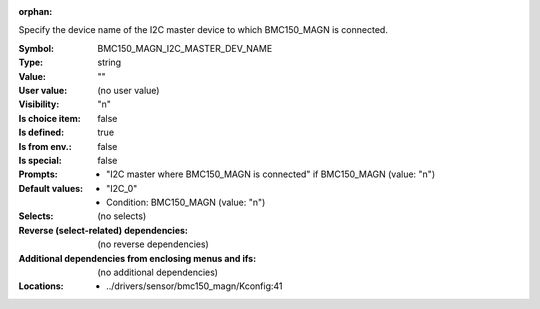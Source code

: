 :orphan:

.. title:: BMC150_MAGN_I2C_MASTER_DEV_NAME

.. option:: CONFIG_BMC150_MAGN_I2C_MASTER_DEV_NAME:
.. _CONFIG_BMC150_MAGN_I2C_MASTER_DEV_NAME:

Specify the device name of the I2C master device to which BMC150_MAGN
is connected.



:Symbol:           BMC150_MAGN_I2C_MASTER_DEV_NAME
:Type:             string
:Value:            ""
:User value:       (no user value)
:Visibility:       "n"
:Is choice item:   false
:Is defined:       true
:Is from env.:     false
:Is special:       false
:Prompts:

 *  "I2C master where BMC150_MAGN is connected" if BMC150_MAGN (value: "n")
:Default values:

 *  "I2C_0"
 *   Condition: BMC150_MAGN (value: "n")
:Selects:
 (no selects)
:Reverse (select-related) dependencies:
 (no reverse dependencies)
:Additional dependencies from enclosing menus and ifs:
 (no additional dependencies)
:Locations:
 * ../drivers/sensor/bmc150_magn/Kconfig:41